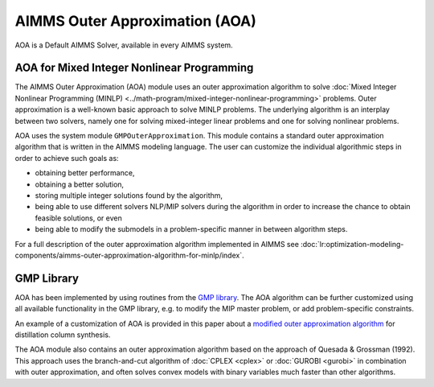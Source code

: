AIMMS Outer Approximation (AOA)
=================================

AOA is a Default AIMMS Solver, available in every AIMMS system.

AOA for Mixed Integer Nonlinear Programming
--------------------------------------------
The AIMMS Outer Approximation (AOA) module uses an outer approximation algorithm to solve :doc:`Mixed Integer Nonlinear Programming (MINLP) <../math-program/mixed-integer-nonlinear-programming>` problems. Outer approximation is a well-known basic approach to solve MINLP problems. The underlying algorithm is an interplay between two solvers, namely one for solving mixed-integer linear problems and one for solving nonlinear problems.

AOA uses the system module ``GMPOuterApproximation``. This module contains a standard outer approximation algorithm that is written in the AIMMS modeling language. The user can customize the individual algorithmic steps in order to achieve such goals as:

* obtaining better performance,
* obtaining a better solution,
* storing multiple integer solutions found by the algorithm,
* being able to use different solvers NLP/MIP solvers during the algorithm in order to increase the chance to obtain feasible solutions, or even
* being able to modify the submodels in a problem-specific manner in between algorithm steps.

For a full description of the outer approximation algorithm implemented in AIMMS see :doc:`lr:optimization-modeling-components/aimms-outer-approximation-algorithm-for-minlp/index`.

GMP Library
-----------
AOA has been implemented by using routines from the `GMP library <https://documentation.aimms.com/functionreference/algorithmic-capabilities/the-gmp-library/index.html>`_. The AOA algorithm can be further customized using all available functionality in the GMP library, e.g. to modify the MIP master problem, or add problem-specific constraints.

An example of a customization of AOA is provided in this paper about a `modified outer approximation algorithm <http://download.aimms.com/aimms/download/papers/rgraph_modified_oa.pdf>`_ for distillation column synthesis.

The AOA module also contains an outer approximation algorithm based on the approach of Quesada & Grossman (1992). This approach uses the branch-and-cut algorithm of :doc:`CPLEX <cplex>` or :doc:`GUROBI <gurobi>` in combination with outer approximation, and often solves convex models with binary variables much faster than other algorithms.
